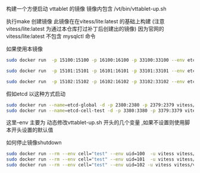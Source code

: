 构建一个方便启动 vttablet 的镜像
镜像内包含
/vt/bin/vttablet-up.sh

执行make 创建镜像
此镜像在在vitess/lite:latest 的基础上构建
(注意 vitess/lite:latest  为通过本仓库打过补丁后创建出的镜像)
因为官网的vitess/lite:latest  不包含 mysqlctl 命令

如果使用本镜像
#+BEGIN_SRC sh
    sudo docker run  -p 15100:15100 -p 16100:16100 -p 33100:33100 --env etcd_global_addrs="http://etcd-global:2379" --env cell="test" --env keyspace='test_keyspace' --env uid=100 --env port=15100 --env grpc_port=16100 --env mysql_port=33100 --link=etcd-global:etcd-global-alias --link=etcd-cell-test   --name=vttablet-name-1 -d -u vitess vitess/vttablet:lite /vt/bin/vttablet-up.sh

    sudo docker run  -p 15101:15101 -p 16101:16101 -p 33101:33101 --env etcd_global_addrs="http://etcd-global:2379" --env cell="test" --env keyspace='test_keyspace' --env uid=101  --env port=15101 --env grpc_port=16101 --env mysql_port=33101  --link=etcd-global:etcd-global-alias --link=etcd-cell-test  --name=vttablet-name-2 -d -u vitess vitess/vttablet:lite /vt/bin/vttablet-up.sh

    sudo docker run  -p 15102:15102 -p 16102:16102 -p 33102:33102 --env etcd_global_addrs="http://etcd-global:2379"  --env cell="test" --env keyspace='test_keyspace' --env uid=102  --env port=15102 --env grpc_port=16102 --env mysql_port=33102   --link=etcd-global:etcd-global-alias  --link=etcd-cell-test  --name=vttablet-name-3 -d -u vitess vitess/vttablet:lite /vt/bin/vttablet-up.sh
#+END_SRC
假如etcd 以这种方式启动
#+BEGIN_SRC sh
sudo docker run --name=etcd-global -d -p 2380:2380 -p 2379:2379 vitess/etcd:v2.0.13-lite etcd  -listen-client-urls http://0.0.0.0:2379  -advertise-client-urls http://0.0.0.0:2379 -listen-peer-urls http://0.0.0.0:2380
sudo docker run --name=etcd-cell-test -d -p 3380:3380 -p 3379:3379 vitess/etcd:v2.0.13-lite etcd  -listen-client-urls http://0.0.0.0:3379  -advertise-client-urls http://0.0.0.0:3379 -listen-peer-urls http://0.0.0.0:3380
#+END_SRC
这里--env 主要为 动态修改vttablet-up.sh 开头的几个变量 ,如果不设置则使用脚本开头设置的默认值


如何停止镜像shutdown

#+BEGIN_SRC sh
sudo docker run --rm --env cell="test" --env uid=100  -u vitess vitess/vttablet:lite  /vt/bin/vttablet-down.sh
sudo docker run --rm --env cell="test" --env uid=101  -u vitess vitess/vttablet:lite  /vt/bin/vttablet-down.sh
sudo docker run --rm --env cell="test" --env uid=102 -u vitess vitess/vttablet:lite  /vt/bin/vttablet-down.sh
#+END_SRC
